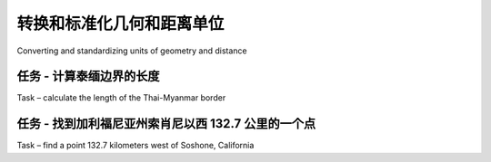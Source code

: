 转换和标准化几何和距离单位
==============================================================

Converting and standardizing units of geometry and distance

.. tab:: 中文



.. tab:: 英文

任务 - 计算泰缅边界的长度
---------------------------------------------------------
Task – calculate the length of the Thai-Myanmar border

.. tab:: 中文



.. tab:: 英文



任务 - 找到加利福尼亚州索肖尼以西 132.7 公里的一个点
-------------------------------------------------------------------------
Task – find a point 132.7 kilometers west of Soshone, California

.. tab:: 中文



.. tab:: 英文
